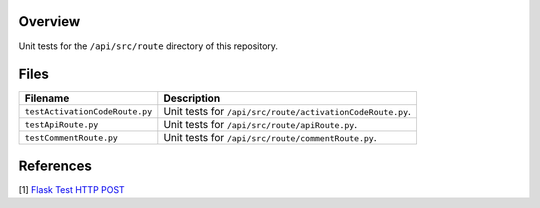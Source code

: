 Overview
--------

Unit tests for the ``/api/src/route`` directory of this repository.

Files
-----

+---------------------------------+----------------------------------------------------------------------------------------------+
| Filename                        | Description                                                                                  |
+=================================+==============================================================================================+
| ``testActivationCodeRoute.py``  | Unit tests for ``/api/src/route/activationCodeRoute.py``.                                    |
+---------------------------------+----------------------------------------------------------------------------------------------+
| ``testApiRoute.py``             | Unit tests for ``/api/src/route/apiRoute.py``.                                               |
+---------------------------------+----------------------------------------------------------------------------------------------+
| ``testCommentRoute.py``         | Unit tests for ``/api/src/route/commentRoute.py``.                                           |
+---------------------------------+----------------------------------------------------------------------------------------------+

References
----------

[1] `Flask Test HTTP POST <https://stackoverflow.com/a/28840457>`_